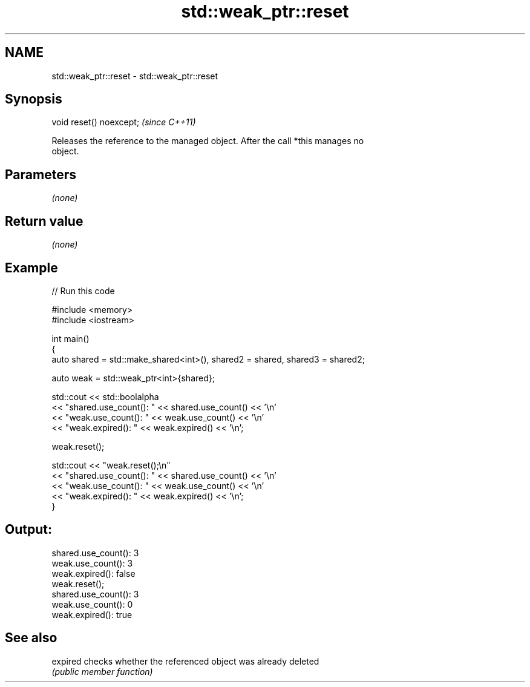 .TH std::weak_ptr::reset 3 "2022.07.31" "http://cppreference.com" "C++ Standard Libary"
.SH NAME
std::weak_ptr::reset \- std::weak_ptr::reset

.SH Synopsis
   void reset() noexcept;  \fI(since C++11)\fP

   Releases the reference to the managed object. After the call *this manages no
   object.

.SH Parameters

   \fI(none)\fP

.SH Return value

   \fI(none)\fP

.SH Example


// Run this code

 #include <memory>
 #include <iostream>

 int main()
 {
     auto shared = std::make_shared<int>(), shared2 = shared, shared3 = shared2;

     auto weak = std::weak_ptr<int>{shared};

     std::cout << std::boolalpha
               << "shared.use_count(): " << shared.use_count() << '\\n'
               << "weak.use_count(): " << weak.use_count() << '\\n'
               << "weak.expired(): " << weak.expired() << '\\n';

     weak.reset();

     std::cout << "weak.reset();\\n"
               << "shared.use_count(): " << shared.use_count() << '\\n'
               << "weak.use_count(): " << weak.use_count() << '\\n'
               << "weak.expired(): " << weak.expired() << '\\n';
 }

.SH Output:

 shared.use_count(): 3
 weak.use_count(): 3
 weak.expired(): false
 weak.reset();
 shared.use_count(): 3
 weak.use_count(): 0
 weak.expired(): true

.SH See also

   expired checks whether the referenced object was already deleted
           \fI(public member function)\fP
